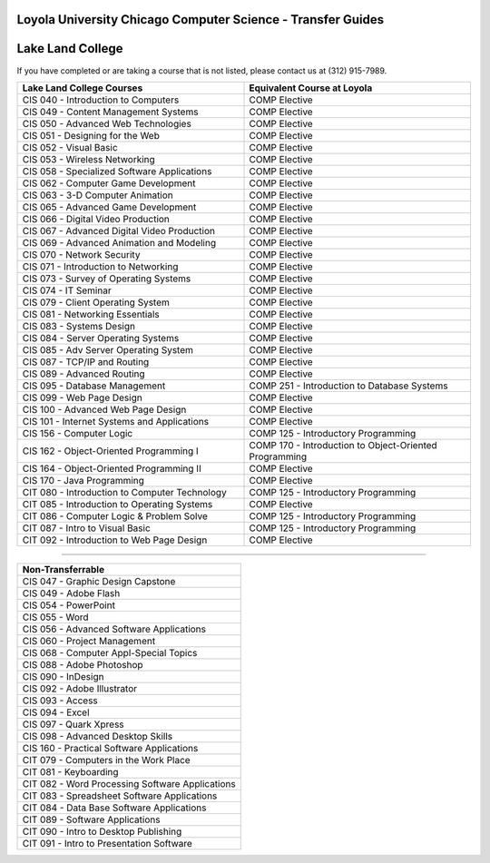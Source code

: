 .. Loyola University Chicago Computer Science - Transfer Guides - Lake Land College

Loyola University Chicago Computer Science - Transfer Guides
==========================================================================================
Lake Land College
==========================================================================================


If you have completed or are taking a course that is not listed, please contact us at (312) 915-7989.

.. csv-table:: 
   	:header: "Lake Land College Courses", "Equivalent Course at Loyola"
   	:widths: 50, 50

        "CIS 040 - Introduction to Computers", "COMP Elective"        "CIS 049 - Content Management Systems", "COMP Elective"        "CIS 050 - Advanced Web Technologies", "COMP Elective"        "CIS 051 - Designing for the Web", "COMP Elective"        "CIS 052 - Visual Basic", "COMP Elective"        "CIS 053 - Wireless Networking", "COMP Elective"        "CIS 058 - Specialized Software Applications", "COMP Elective"        "CIS 062 - Computer Game Development", "COMP Elective"        "CIS 063 - 3-D Computer Animation", "COMP Elective"        "CIS 065 - Advanced Game Development", "COMP Elective"        "CIS 066 - Digital Video Production", "COMP Elective"        "CIS 067 - Advanced Digital Video Production", "COMP Elective"        "CIS 069 - Advanced Animation and Modeling", "COMP Elective"        "CIS 070 - Network Security", "COMP Elective"        "CIS 071 - Introduction to Networking", "COMP Elective"        "CIS 073 - Survey of Operating Systems", "COMP Elective"        "CIS 074 - IT Seminar", "COMP Elective"        "CIS 079 - Client Operating System", "COMP Elective"        "CIS 081 - Networking Essentials", "COMP Elective"        "CIS 083 - Systems Design", "COMP Elective"        "CIS 084 - Server Operating Systems", "COMP Elective"        "CIS 085 - Adv Server Operating System", "COMP Elective"        "CIS 087 - TCP/IP and Routing", "COMP Elective"        "CIS 089 - Advanced Routing", "COMP Elective"        "CIS 095 - Database Management", "COMP 251 - Introduction to Database Systems"        "CIS 099 - Web Page Design", "COMP Elective"        "CIS 100 - Advanced Web Page Design", "COMP Elective"        "CIS 101 - Internet Systems and Applications", "COMP Elective"        "CIS 156 - Computer Logic", "COMP 125 - Introductory Programming"        "CIS 162 - Object-Oriented Programming I", "COMP 170 - Introduction to Object-Oriented Programming"        "CIS 164 - Object-Oriented Programming II", "COMP Elective"        "CIS 170 - Java Programming", "COMP Elective"        "CIT 080 - Introduction to Computer Technology", "COMP 125 - Introductory Programming"        "CIT 085 - Introduction to Operating Systems", "COMP Elective"        "CIT 086 - Computer Logic & Problem Solve", "COMP 125 - Introductory Programming"        "CIT 087 - Intro to Visual Basic", "COMP 125 - Introductory Programming"        "CIT 092 - Introduction to Web Page Design", "COMP Elective"

==========================================================================================

.. csv-table:: 
   	:header: "Non-Transferrable"
   	:widths: 100

        "CIS 047 - Graphic Design Capstone"        "CIS 049 - Adobe Flash"        "CIS 054 - PowerPoint"        "CIS 055 - Word"        "CIS 056 - Advanced Software Applications"        "CIS 060 - Project Management"        "CIS 068 - Computer Appl-Special Topics"        "CIS 088 - Adobe Photoshop"        "CIS 090 - InDesign"        "CIS 092 - Adobe Illustrator"        "CIS 093 - Access"        "CIS 094 - Excel"        "CIS 097 - Quark Xpress"        "CIS 098 - Advanced Desktop Skills"        "CIS 160 - Practical Software Applications"        "CIT 079 - Computers in the Work Place"        "CIT 081 - Keyboarding"        "CIT 082 - Word Processing Software Applications"        "CIT 083 - Spreadsheet Software Applications"        "CIT 084 - Data Base Software Applications"        "CIT 089 - Software Applications"        "CIT 090 - Intro to Desktop Publishing"        "CIT 091 - Intro to Presentation Software"